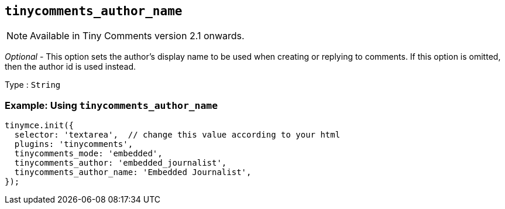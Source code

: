 [[tinycomments_author_name]]
== `+tinycomments_author_name+`

NOTE: Available in Tiny Comments version 2.1 onwards.

_Optional_ - This option sets the author's display name to be used when creating or replying to comments. If this option is omitted, then the author id is used instead.

Type : `+String+`

=== Example: Using `+tinycomments_author_name+`

[source,js]
----
tinymce.init({
  selector: 'textarea',  // change this value according to your html
  plugins: 'tinycomments',
  tinycomments_mode: 'embedded',
  tinycomments_author: 'embedded_journalist',
  tinycomments_author_name: 'Embedded Journalist',
});
----
